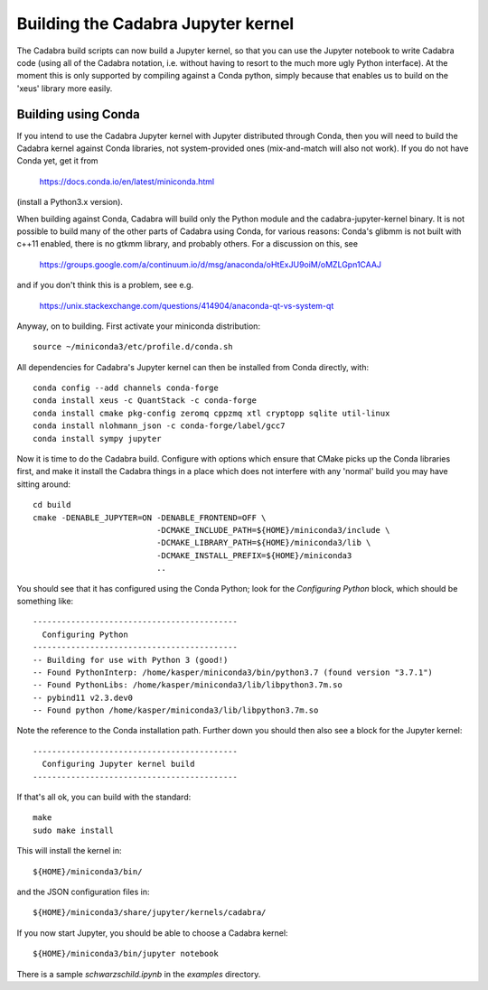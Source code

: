 Building the Cadabra Jupyter kernel
===================================

The Cadabra build scripts can now build a Jupyter kernel, so that you
can use the Jupyter notebook to write Cadabra code (using all of the
Cadabra notation, i.e. without having to resort to the much more ugly
Python interface). At the moment this is only supported by compiling
against a Conda python, simply because that enables us to build on the
'xeus' library more easily.


Building using Conda
--------------------

If you intend to use the Cadabra Jupyter kernel with Jupyter
distributed through Conda, then you will need to build the Cadabra
kernel against Conda libraries, not system-provided ones
(mix-and-match will also not work). If you do not have Conda yet, get
it from

  https://docs.conda.io/en/latest/miniconda.html

(install a Python3.x version).  

When building against Conda, Cadabra will build only the Python module
and the cadabra-jupyter-kernel binary. It is not possible to build
many of the other parts of Cadabra using Conda, for various reasons:
Conda's glibmm is not built with c++11 enabled, there is no gtkmm
library, and probably others. For a discussion on this, see

  https://groups.google.com/a/continuum.io/d/msg/anaconda/oHtExJU9oiM/oMZLGpn1CAAJ

and if you don't think this is a problem, see e.g.

  https://unix.stackexchange.com/questions/414904/anaconda-qt-vs-system-qt

Anyway, on to building. First activate your miniconda distribution::

    source ~/miniconda3/etc/profile.d/conda.sh

All dependencies for Cadabra's Jupyter kernel can then be installed from
Conda directly, with::

    conda config --add channels conda-forge
    conda install xeus -c QuantStack -c conda-forge
    conda install cmake pkg-config zeromq cppzmq xtl cryptopp sqlite util-linux
    conda install nlohmann_json -c conda-forge/label/gcc7
    conda install sympy jupyter
	 
Now it is time to do the Cadabra build. Configure with options which
ensure that CMake picks up the Conda libraries first, and make it
install the Cadabra things in a place which does not interfere with
any 'normal' build you may have sitting around::

    cd build
    cmake -DENABLE_JUPYTER=ON -DENABLE_FRONTEND=OFF \
                              -DCMAKE_INCLUDE_PATH=${HOME}/miniconda3/include \
                              -DCMAKE_LIBRARY_PATH=${HOME}/miniconda3/lib \
                              -DCMAKE_INSTALL_PREFIX=${HOME}/miniconda3
                              ..

You should see that it has configured using the Conda Python; look for
the `Configuring Python` block, which should be something like::

    -------------------------------------------
      Configuring Python
    -------------------------------------------
    -- Building for use with Python 3 (good!)
    -- Found PythonInterp: /home/kasper/miniconda3/bin/python3.7 (found version "3.7.1") 
    -- Found PythonLibs: /home/kasper/miniconda3/lib/libpython3.7m.so
    -- pybind11 v2.3.dev0
    -- Found python /home/kasper/miniconda3/lib/libpython3.7m.so

Note the reference to the Conda installation path. Further down you
should then also see a block for the Jupyter kernel::

    -------------------------------------------
      Configuring Jupyter kernel build
    -------------------------------------------
 
If that's all ok, you can build with the standard::

    make
    sudo make install

This will install the kernel in::

    ${HOME}/miniconda3/bin/

and the JSON configuration files in::

    ${HOME}/miniconda3/share/jupyter/kernels/cadabra/

If you now start Jupyter, you should be able to choose a Cadabra
kernel::

    ${HOME}/miniconda3/bin/jupyter notebook

There is a sample `schwarzschild.ipynb` in the `examples` directory.	
